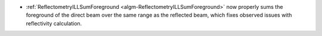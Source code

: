 - :ref:`ReflectometryILLSumForeground <algm-ReflectometryILLSumForeground>` now properly sums the foreground of the direct beam over the same range as the reflected beam, which fixes observed issues with reflectivity calculation.

